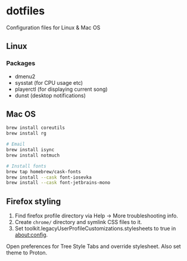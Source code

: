 * dotfiles

Configuration files for Linux & Mac OS

** Linux

*** Packages

- dmenu2
- sysstat (for CPU usage etc)
- playerctl (for displaying current song)
- dunst (desktop notifications)

** Mac OS

#+begin_src bash
brew install coreutils
brew install rg

# Email
brew install isync
brew install notmuch

# Install fonts
brew tap homebrew/cask-fonts
brew install --cask font-iosevka
brew install --cask font-jetbrains-mono
#+end_src

** Firefox styling

1. Find firefox profile directory via Help -> More troubleshooting info.
2. Create ~chrome/~ directory and symlink CSS files to it.
3. Set toolkit.legacyUserProfileCustomizations.stylesheets to true in about:config.

Open preferences for Tree Style Tabs and override stylesheet. Also set theme to
Proton.
